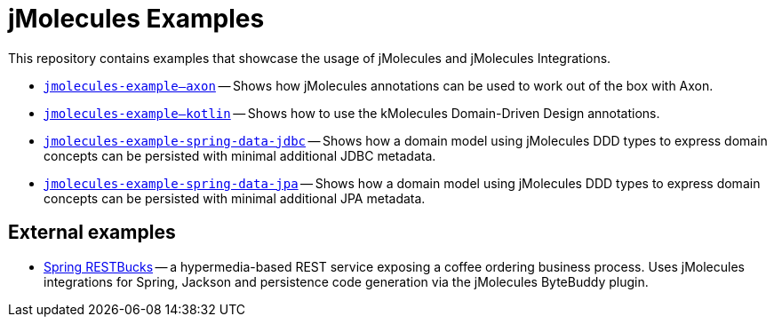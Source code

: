 = jMolecules Examples

This repository contains examples that showcase the usage of jMolecules and jMolecules Integrations.

* link:jmolecules-example-axon[`jmolecules-example--axon`] -- Shows how jMolecules annotations can be used to work out of the box with Axon.
* link:jmolecules-example-kotlin[`jmolecules-example--kotlin`] -- Shows how to use the kMolecules Domain-Driven Design annotations.
* link:jmolecules-example-spring-data-jdbc[`jmolecules-example-spring-data-jdbc`] -- Shows how a domain model using jMolecules DDD types to express domain concepts can be persisted with minimal additional JDBC metadata.
* link:jmolecules-example-spring-data-jpa[`jmolecules-example-spring-data-jpa`] -- Shows how a domain model using jMolecules DDD types to express domain concepts can be persisted with minimal additional JPA metadata.

== External examples

* https://github.com/odrotbohm/spring-restbucks[Spring RESTBucks] -- a hypermedia-based REST service exposing a coffee ordering business process. Uses jMolecules integrations for Spring, Jackson and persistence code generation via the jMolecules ByteBuddy plugin.

